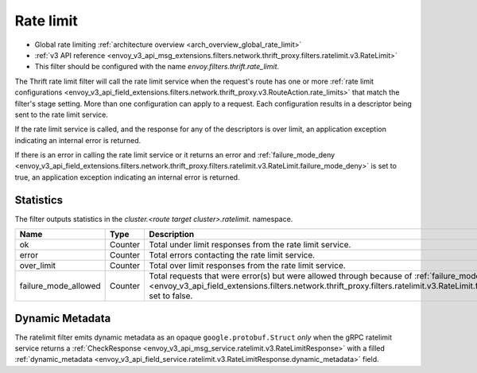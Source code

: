.. _config_thrift_filters_rate_limit:

Rate limit
==========

* Global rate limiting :ref:`architecture overview <arch_overview_global_rate_limit>`
* :ref:`v3 API reference <envoy_v3_api_msg_extensions.filters.network.thrift_proxy.filters.ratelimit.v3.RateLimit>`
* This filter should be configured with the name *envoy.filters.thrift.rate_limit*.

The Thrift rate limit filter will call the rate limit service when the request's route has one or
more :ref:`rate limit configurations
<envoy_v3_api_field_extensions.filters.network.thrift_proxy.v3.RouteAction.rate_limits>` that
match the filter's stage setting. More than one configuration can apply to a request. Each
configuration results in a descriptor being sent to the rate limit service.

If the rate limit service is called, and the response for any of the descriptors is over limit, an
application exception indicating an internal error is returned.

If there is an error in calling the rate limit service or it returns an error and
:ref:`failure_mode_deny
<envoy_v3_api_field_extensions.filters.network.thrift_proxy.filters.ratelimit.v3.RateLimit.failure_mode_deny>` is set to
true, an application exception indicating an internal error is returned.

.. _config_thrift_filters_rate_limit_stats:

Statistics
----------

The filter outputs statistics in the *cluster.<route target cluster>.ratelimit.* namespace.

.. csv-table::
  :header: Name, Type, Description
  :widths: 1, 1, 2

  ok, Counter, Total under limit responses from the rate limit service.
  error, Counter, Total errors contacting the rate limit service.
  over_limit, Counter, Total over limit responses from the rate limit service.
  failure_mode_allowed, Counter, "Total requests that were error(s) but were allowed through because
  of :ref:`failure_mode_deny
  <envoy_v3_api_field_extensions.filters.network.thrift_proxy.filters.ratelimit.v3.RateLimit.failure_mode_deny>` set to
  false."

Dynamic Metadata
----------------
.. _config_thrift_filters_rate_limit_dynamic_metadata:

The ratelimit filter emits dynamic metadata as an opaque ``google.protobuf.Struct``
*only* when the gRPC ratelimit service returns a :ref:`CheckResponse
<envoy_v3_api_msg_service.ratelimit.v3.RateLimitResponse>` with a filled :ref:`dynamic_metadata
<envoy_v3_api_field_service.ratelimit.v3.RateLimitResponse.dynamic_metadata>` field.
